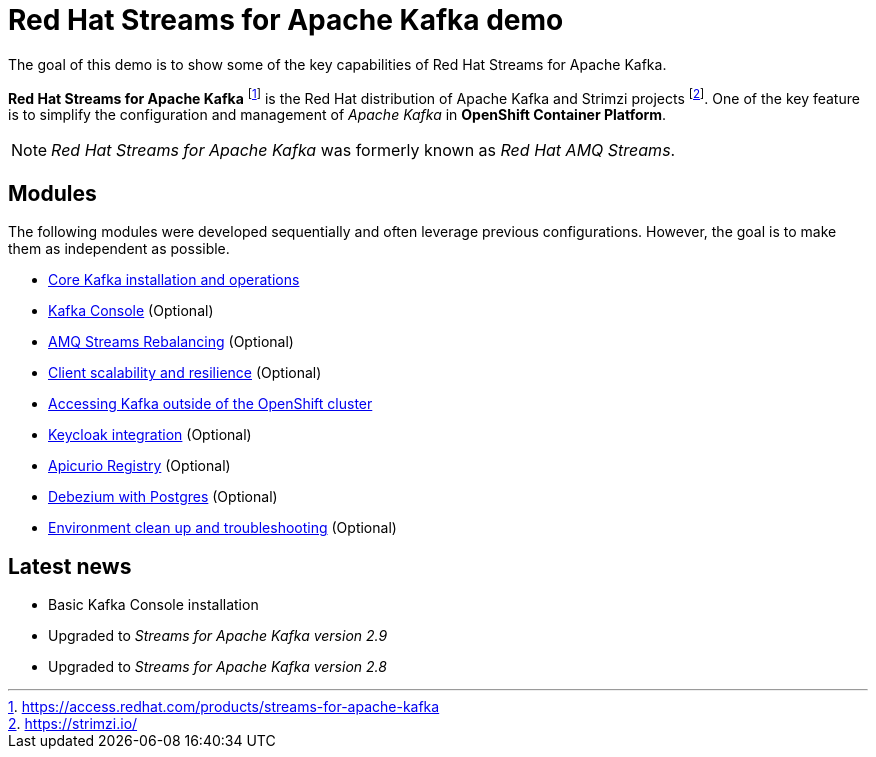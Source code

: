 = Red Hat Streams for Apache Kafka demo

The goal of this demo is to show some of the key capabilities of Red Hat Streams for Apache Kafka.

*Red Hat Streams for Apache Kafka* footnote:[https://access.redhat.com/products/streams-for-apache-kafka] is the Red Hat distribution of Apache Kafka and Strimzi projects footnote:[https://strimzi.io/]. One of the key feature is to simplify the configuration and management of _Apache Kafka_ in *OpenShift Container Platform*.

NOTE: _Red Hat Streams for Apache Kafka_ was formerly known as _Red Hat AMQ Streams_.

== Modules

The following modules were developed sequentially and often leverage previous configurations. However, the goal is to make them as independent as possible.

* xref:docs/kafka.adoc[Core Kafka installation and operations]
* xref:docs/console.adoc[Kafka Console] (Optional)
* xref:docs/rebalance.adoc[AMQ Streams Rebalancing] (Optional)
* xref:docs/client.adoc[Client scalability and resilience] (Optional)
* xref:docs/access.adoc[Accessing Kafka outside of the OpenShift cluster]
* xref:docs/keycloak-integration.adoc[Keycloak integration] (Optional)
* xref:docs/registry.adoc[Apicurio Registry] (Optional)
* xref:docs/debezium.adoc [Debezium with Postgres] (Optional)
* xref:docs/clean.adoc[Environment clean up and troubleshooting] (Optional)

== Latest news

- Basic Kafka Console installation
- Upgraded to _Streams for Apache Kafka version 2.9_
- Upgraded to _Streams for Apache Kafka version 2.8_